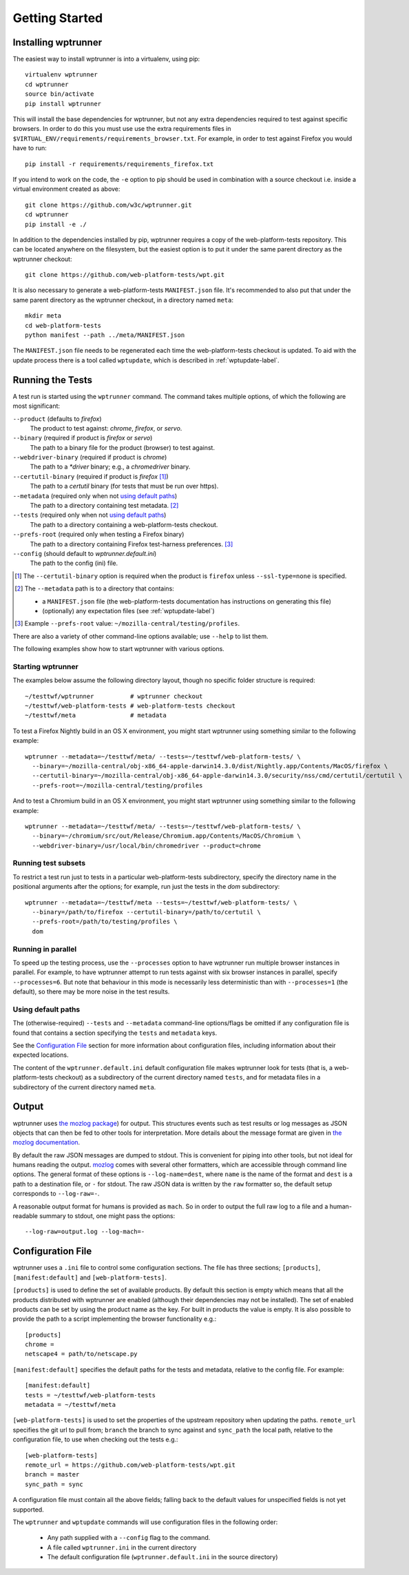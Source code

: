 Getting Started
===============

Installing wptrunner
--------------------

The easiest way to install wptrunner is into a virtualenv, using pip::

  virtualenv wptrunner
  cd wptrunner
  source bin/activate
  pip install wptrunner

This will install the base dependencies for wptrunner, but not any
extra dependencies required to test against specific browsers. In
order to do this you must use use the extra requirements files in
``$VIRTUAL_ENV/requirements/requirements_browser.txt``. For example,
in order to test against Firefox you would have to run::

  pip install -r requirements/requirements_firefox.txt

If you intend to work on the code, the ``-e`` option to pip should be
used in combination with a source checkout i.e. inside a virtual
environment created as above::

  git clone https://github.com/w3c/wptrunner.git
  cd wptrunner
  pip install -e ./

In addition to the dependencies installed by pip, wptrunner requires
a copy of the web-platform-tests repository. This can be located
anywhere on the filesystem, but the easiest option is to put it
under the same parent directory as the wptrunner checkout::

  git clone https://github.com/web-platform-tests/wpt.git

It is also necessary to generate a web-platform-tests ``MANIFEST.json``
file. It's recommended to also put that under the same parent directory as
the wptrunner checkout, in a directory named ``meta``::

  mkdir meta
  cd web-platform-tests
  python manifest --path ../meta/MANIFEST.json

The ``MANIFEST.json`` file needs to be regenerated each time the
web-platform-tests checkout is updated. To aid with the update process
there is a tool called ``wptupdate``, which is described in
:ref:`wptupdate-label`.

Running the Tests
-----------------

A test run is started using the ``wptrunner`` command.  The command
takes multiple options, of which the following are most significant:

``--product`` (defaults to `firefox`)
  The product to test against: `chrome`, `firefox`, or `servo`.

``--binary`` (required if product is `firefox` or `servo`)
  The path to a binary file for the product (browser) to test against.

``--webdriver-binary`` (required if product is `chrome`)
  The path to a `*driver` binary; e.g., a `chromedriver` binary.

``--certutil-binary`` (required if product is `firefox` [#]_)
  The path to a `certutil` binary (for tests that must be run over https).

``--metadata`` (required only when not `using default paths`_)
  The path to a directory containing test metadata. [#]_

``--tests`` (required only when not `using default paths`_)
  The path to a directory containing a web-platform-tests checkout.

``--prefs-root`` (required only when testing a Firefox binary)
  The path to a directory containing Firefox test-harness preferences. [#]_

``--config`` (should default to `wptrunner.default.ini`)
  The path to the config (ini) file.

.. [#] The ``--certutil-binary`` option is required when the product is
   ``firefox`` unless ``--ssl-type=none`` is specified.

.. [#] The ``--metadata`` path is to a directory that contains:

  * a ``MANIFEST.json`` file (the web-platform-tests documentation has
    instructions on generating this file)
  * (optionally) any expectation files (see :ref:`wptupdate-label`)

.. [#] Example ``--prefs-root`` value: ``~/mozilla-central/testing/profiles``.

There are also a variety of other command-line options available; use
``--help`` to list them.

The following examples show how to start wptrunner with various options.

------------------
Starting wptrunner
------------------

The examples below assume the following directory layout,
though no specific folder structure is required::

  ~/testtwf/wptrunner          # wptrunner checkout
  ~/testtwf/web-platform-tests # web-platform-tests checkout
  ~/testtwf/meta               # metadata

To test a Firefox Nightly build in an OS X environment, you might start
wptrunner using something similar to the following example::

  wptrunner --metadata=~/testtwf/meta/ --tests=~/testtwf/web-platform-tests/ \
    --binary=~/mozilla-central/obj-x86_64-apple-darwin14.3.0/dist/Nightly.app/Contents/MacOS/firefox \
    --certutil-binary=~/mozilla-central/obj-x86_64-apple-darwin14.3.0/security/nss/cmd/certutil/certutil \
    --prefs-root=~/mozilla-central/testing/profiles


And to test a Chromium build in an OS X environment, you might start
wptrunner using something similar to the following example::

  wptrunner --metadata=~/testtwf/meta/ --tests=~/testtwf/web-platform-tests/ \
    --binary=~/chromium/src/out/Release/Chromium.app/Contents/MacOS/Chromium \
    --webdriver-binary=/usr/local/bin/chromedriver --product=chrome

--------------------
Running test subsets
--------------------

To restrict a test run just to tests in a particular web-platform-tests
subdirectory, specify the directory name in the positional arguments after
the options; for example, run just the tests in the `dom` subdirectory::

  wptrunner --metadata=~/testtwf/meta --tests=~/testtwf/web-platform-tests/ \
    --binary=/path/to/firefox --certutil-binary=/path/to/certutil \
    --prefs-root=/path/to/testing/profiles \
    dom

-------------------
Running in parallel
-------------------

To speed up the testing process, use the ``--processes`` option to have
wptrunner run multiple browser instances in parallel. For example, to
have wptrunner attempt to run tests against with six browser instances
in parallel, specify ``--processes=6``. But note that behaviour in this
mode is necessarily less deterministic than with ``--processes=1`` (the
default), so there may be more noise in the test results.

-------------------
Using default paths
-------------------

The (otherwise-required) ``--tests`` and ``--metadata`` command-line
options/flags be omitted if any configuration file is found that
contains a section specifying the ``tests`` and ``metadata`` keys.

See the `Configuration File`_ section for more information about
configuration files, including information about their expected
locations.

The content of the ``wptrunner.default.ini`` default configuration file
makes wptrunner look for tests (that is, a web-platform-tests checkout)
as a subdirectory of the current directory named ``tests``, and for
metadata files in a subdirectory of the current directory named ``meta``.

Output
------

wptrunner uses `the mozlog package
<https://firefox-source-docs.mozilla.org/mozbase/mozlog.html>`_) for
output. This structures events such as test results or log messages as
JSON objects that can then be fed to other tools for
interpretation. More details about the message format are given in
`the mozlog documentation
<https://firefox-source-docs.mozilla.org/mozbase/mozlog.html>`_.

By default the raw JSON messages are dumped to stdout. This is
convenient for piping into other tools, but not ideal for humans
reading the output. `mozlog
<https://firefox-source-docs.mozilla.org/mozbase/mozlog.html>`_ comes
with several other formatters, which are accessible through command
line options. The general format of these options is
``--log-name=dest``, where ``name`` is the name of the format and
``dest`` is a path to a destination file, or ``-`` for stdout. The raw
JSON data is written by the ``raw`` formatter so, the default setup
corresponds to ``--log-raw=-``.

A reasonable output format for humans is provided as ``mach``. So in
order to output the full raw log to a file and a human-readable
summary to stdout, one might pass the options::

  --log-raw=output.log --log-mach=-

Configuration File
------------------

wptrunner uses a ``.ini`` file to control some configuration
sections. The file has three sections; ``[products]``,
``[manifest:default]`` and ``[web-platform-tests]``.

``[products]`` is used to
define the set of available products. By default this section is empty
which means that all the products distributed with wptrunner are
enabled (although their dependencies may not be installed). The set
of enabled products can be set by using the product name as the
key. For built in products the value is empty. It is also possible to
provide the path to a script implementing the browser functionality
e.g.::

  [products]
  chrome =
  netscape4 = path/to/netscape.py

``[manifest:default]`` specifies the default paths for the tests and metadata,
relative to the config file. For example::

  [manifest:default]
  tests = ~/testtwf/web-platform-tests
  metadata = ~/testtwf/meta


``[web-platform-tests]`` is used to set the properties of the upstream
repository when updating the paths. ``remote_url`` specifies the git
url to pull from; ``branch`` the branch to sync against and
``sync_path`` the local path, relative to the configuration file, to
use when checking out the tests e.g.::

  [web-platform-tests]
  remote_url = https://github.com/web-platform-tests/wpt.git
  branch = master
  sync_path = sync

A configuration file must contain all the above fields; falling back
to the default values for unspecified fields is not yet supported.

The ``wptrunner`` and ``wptupdate`` commands will use configuration
files in the following order:

 * Any path supplied with a ``--config`` flag to the command.

 * A file called ``wptrunner.ini`` in the current directory

 * The default configuration file (``wptrunner.default.ini`` in the
   source directory)
